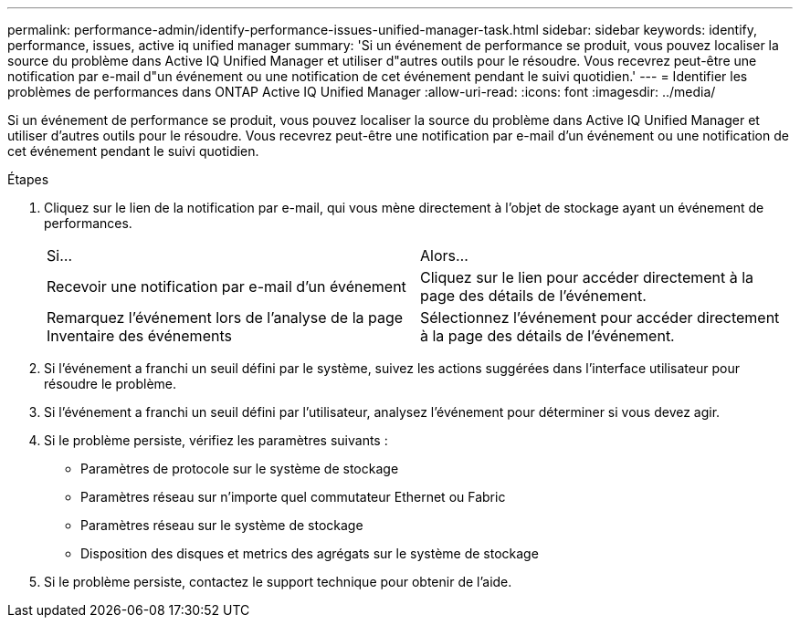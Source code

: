 ---
permalink: performance-admin/identify-performance-issues-unified-manager-task.html 
sidebar: sidebar 
keywords: identify, performance, issues, active iq unified manager 
summary: 'Si un événement de performance se produit, vous pouvez localiser la source du problème dans Active IQ Unified Manager et utiliser d"autres outils pour le résoudre. Vous recevrez peut-être une notification par e-mail d"un événement ou une notification de cet événement pendant le suivi quotidien.' 
---
= Identifier les problèmes de performances dans ONTAP Active IQ Unified Manager
:allow-uri-read: 
:icons: font
:imagesdir: ../media/


[role="lead"]
Si un événement de performance se produit, vous pouvez localiser la source du problème dans Active IQ Unified Manager et utiliser d'autres outils pour le résoudre. Vous recevrez peut-être une notification par e-mail d'un événement ou une notification de cet événement pendant le suivi quotidien.

.Étapes
. Cliquez sur le lien de la notification par e-mail, qui vous mène directement à l'objet de stockage ayant un événement de performances.
+
|===


| Si... | Alors... 


 a| 
Recevoir une notification par e-mail d'un événement
 a| 
Cliquez sur le lien pour accéder directement à la page des détails de l'événement.



 a| 
Remarquez l'événement lors de l'analyse de la page Inventaire des événements
 a| 
Sélectionnez l'événement pour accéder directement à la page des détails de l'événement.

|===
. Si l'événement a franchi un seuil défini par le système, suivez les actions suggérées dans l'interface utilisateur pour résoudre le problème.
. Si l'événement a franchi un seuil défini par l'utilisateur, analysez l'événement pour déterminer si vous devez agir.
. Si le problème persiste, vérifiez les paramètres suivants :
+
** Paramètres de protocole sur le système de stockage
** Paramètres réseau sur n'importe quel commutateur Ethernet ou Fabric
** Paramètres réseau sur le système de stockage
** Disposition des disques et metrics des agrégats sur le système de stockage


. Si le problème persiste, contactez le support technique pour obtenir de l'aide.

